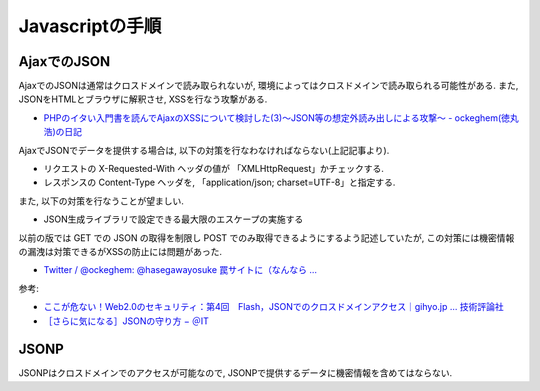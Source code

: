 Javascriptの手順
====================================


AjaxでのJSON
-----------------

AjaxでのJSONは通常はクロスドメインで読み取られないが, 環境によってはクロスドメインで読み取られる可能性がある. また, JSONをHTMLとブラウザに解釈させ, XSSを行なう攻撃がある.

* `PHPのイタい入門書を読んでAjaxのXSSについて検討した(3)～JSON等の想定外読み出しによる攻撃～ - ockeghem(徳丸浩)の日記 <http://d.hatena.ne.jp/ockeghem/20110907/p1>`_

AjaxでJSONでデータを提供する場合は, 以下の対策を行なわなければならない(上記記事より).

* リクエストの X-Requested-With ヘッダの値が 「XMLHttpRequest」かチェックする.
* レスポンスの Content-Type ヘッダを, 「application/json; charset=UTF-8」と指定する.

また, 以下の対策を行なうことが望ましい.

* JSON生成ライブラリで設定できる最大限のエスケープの実施する


以前の版では GET での JSON の取得を制限し POST でのみ取得できるようにするよう記述していたが, この対策には機密情報の漏洩は対策できるがXSSの防止には問題があった.

* `Twitter / @ockeghem: @hasegawayosuke 罠サイトに（なんなら ... <https://twitter.com/#!/ockeghem/statuses/111587725739704320>`_

参考:

* `ここが危ない！Web2.0のセキュリティ：第4回　Flash，JSONでのクロスドメインアクセス｜gihyo.jp … 技術評論社 <http://gihyo.jp/dev/serial/01/web20sec/0004?page=2>`_
* `［さらに気になる］JSONの守り方 − ＠IT <http://www.atmarkit.co.jp/fcoding/articles/webapp/05/webapp05a.html>`_

JSONP
----------

JSONPはクロスドメインでのアクセスが可能なので, JSONPで提供するデータに機密情報を含めてはならない.
